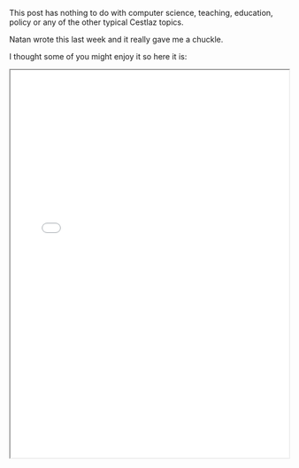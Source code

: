 #+BEGIN_COMMENT
.. title: A Ground Hog Day Story
.. slug: ground-hog-day
.. date: 2017-02-07 09:10:39 UTC-05:00
.. tags: 
.. category: 
.. link: 
.. description: 
.. type: text
#+END_COMMENT

This post has nothing to do with computer science, teaching,
education, policy or any of the other typical Cestlaz topics.

Natan wrote this last week and it really gave me a chuckle.

I thought some of you might enjoy it so here it is:




#+BEGIN_HTML
<iframe src="../../img/ghogday.pdf" width="100%" height="700">
#+END_HTML
